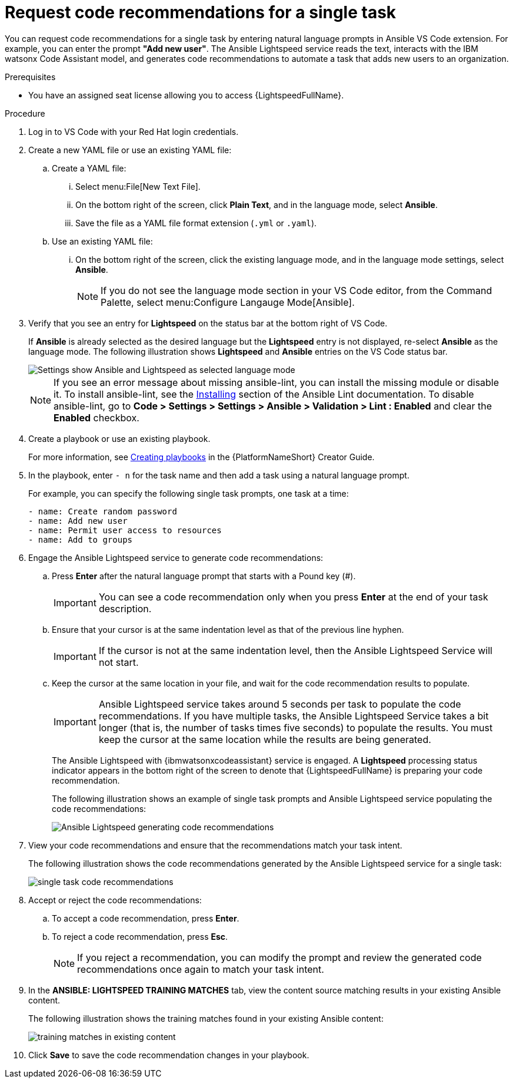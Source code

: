 :_content-type: PROCEDURE

[id="single-task-recs_{context}"]
= Request code recommendations for a single task

You can request code recommendations for a single task by entering natural language prompts in Ansible VS Code extension. For example, you can enter the prompt *"Add new user"*. The Ansible Lightspeed service reads the text, interacts with the IBM watsonx Code Assistant model, and generates code recommendations to automate a task that adds new users to an organization.

.Prerequisites

* You have an assigned seat license allowing you to access {LightspeedFullName}.

.Procedure

. Log in to VS Code with your Red Hat login credentials.
. Create a new YAML file or use an existing YAML file: 
.. Create a YAML file: 
... Select menu:File[New Text File].
... On the bottom right of the screen, click *Plain Text*, and in the language mode, select *Ansible*. 
... Save the file as a YAML file format extension (`.yml` or `.yaml`).
.. Use an existing YAML file: 
... On the bottom right of the screen, click the existing language mode, and in the language mode settings, select *Ansible*. 
+
NOTE: If you do not see the language mode section in your VS Code editor, from the Command Palette, select menu:Configure Langauge Mode[Ansible].
+
. Verify that you see an entry for *Lightspeed* on the status bar at the bottom right of VS Code.
+
If *Ansible* is already selected as the desired language but the *Lightspeed* entry is not displayed, re-select *Ansible* as the language mode. The following illustration shows *Lightspeed* and *Ansible* entries on the VS Code status bar. 
+
image::lightspeed-vs-code.png[Settings show Ansible and Lightspeed as selected language mode]
+
[NOTE]
====
If you see an error message about missing ansible-lint, you can install the missing module or disable it. To install ansible-lint, see the link:https://ansible.readthedocs.io/projects/lint/installing/[Installing] section of the Ansible Lint documentation. To disable ansible-lint, go to *Code > Settings > Settings > Ansible > Validation > Lint : Enabled* and clear the *Enabled* checkbox.
====
+
. Create a playbook or use an existing playbook. 
+
For more information, see link:https://access.redhat.com/documentation/en-us/red_hat_ansible_automation_platform/2.4/html-single/red_hat_ansible_automation_platform_creator_guide/index#creating-playbooks[Creating playbooks] in the {PlatformNameShort} Creator Guide.
. In the playbook, enter `- n` for the task name and then add a task using a natural language prompt.
+
For example, you can specify the following single task prompts, one task at a time: 
+
----
- name: Create random password
- name: Add new user
- name: Permit user access to resources
- name: Add to groups
----
+
. Engage the Ansible Lightspeed service to generate code recommendations: 
.. Press *Enter* after the natural language prompt that starts with a Pound key (#). 
+
IMPORTANT: You can see a code recommendation only when you press *Enter* at the end of your task description. 
+
.. Ensure that your cursor is at the same indentation level as that of the previous line hyphen. 
+
IMPORTANT: If the cursor is not at the same indentation level, then the Ansible Lightspeed Service will not start.
+
.. Keep the cursor at the same location in your file, and wait for the code recommendation results to populate. 
+
IMPORTANT: Ansible Lightspeed service takes around 5 seconds per task to populate the code recommendations. If you have multiple tasks, the Ansible Lightspeed Service takes a bit longer (that is, the number of tasks times five seconds) to populate the results. You must keep the cursor at the same location while the results are being generated.
+
The Ansible Lightspeed with {ibmwatsonxcodeassistant} service is engaged. A *Lightspeed* processing status indicator appears in the bottom right of the screen to denote that {LightspeedFullName} is preparing your code recommendation.
+
The following illustration shows an example of single task prompts and Ansible Lightspeed service populating the code recommendations:
+
image::lightspeed-single-task-in-progress.png[Ansible Lightspeed generating code recommendations]
+
. View your code recommendations and ensure that the recommendations match your task intent. 
+
The following illustration shows the code recommendations generated by the Ansible Lightspeed service for a single task:
+
image::lightspeed-single-task-in-progress.png[single task code recommendations]
+
. Accept or reject the code recommendations: 
.. To accept a code recommendation, press *Enter*.
.. To reject a code recommendation, press *Esc*. 
+
NOTE: If you reject a recommendation, you can modify the prompt and review the generated code recommendations once again to match your task intent. 
+
. In the *ANSIBLE: LIGHTSPEED TRAINING MATCHES* tab, view the content source matching results in your existing Ansible content. 
+
The following illustration shows the training matches found in your existing Ansible content: 
+
image::single-task-training-content-match.png[training matches in existing content]
+
. Click *Save* to save the code recommendation changes in your playbook. 

